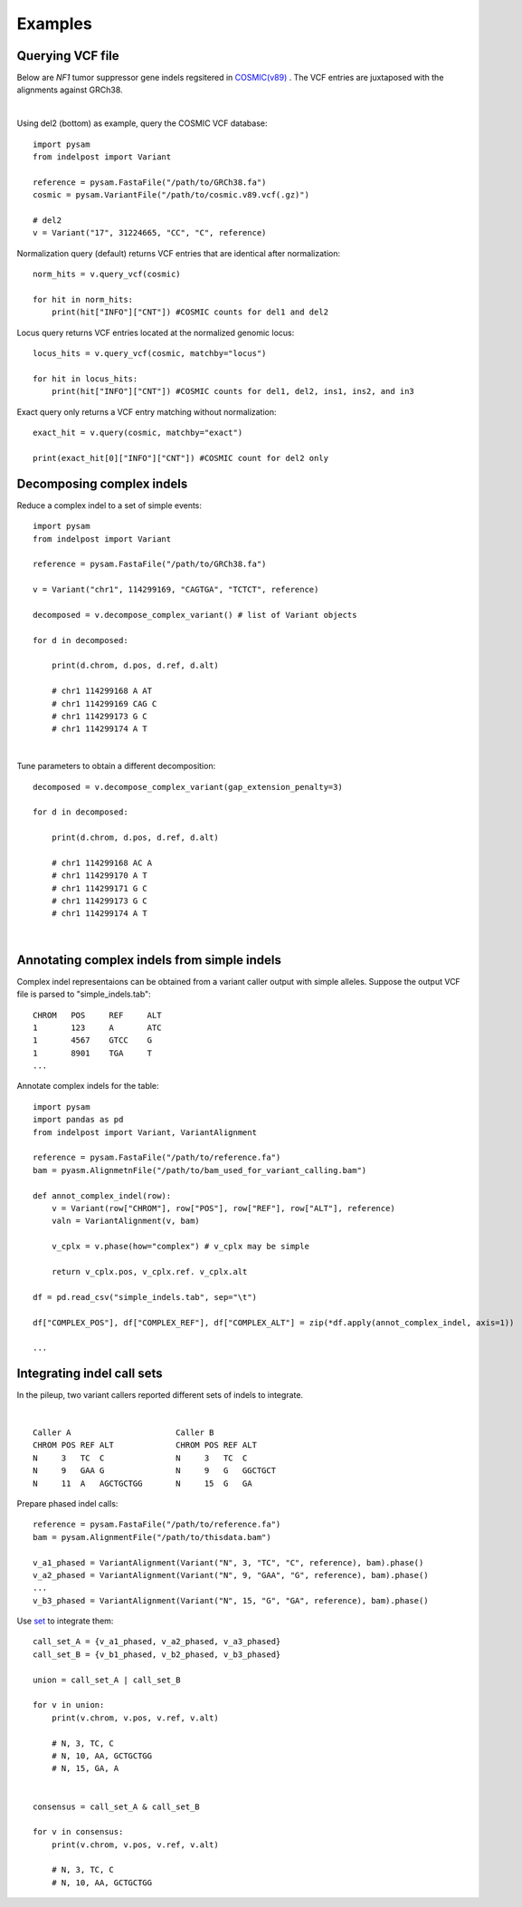 .. _Examples:

Examples
=========

Querying VCF file
-----------------
Below are *NF1* tumor suppressor gene indels regsitered in `COSMIC(v89) <https://cancer.sanger.ac.uk/cosmic>`__ . 
The VCF entries are juxtaposed with the alignments against GRCh38. 

.. image:: nf1.svg
   :width: 600
   :height: 50
   :align: center

|

Using del2 (bottom) as example, query the COSMIC VCF database::
    
    import pysam
    from indelpost import Variant
     
    reference = pysam.FastaFile("/path/to/GRCh38.fa")
    cosmic = pysam.VariantFile("/path/to/cosmic.v89.vcf(.gz)")

    # del2 
    v = Variant("17", 31224665, "CC", "C", reference)
    
Normalization query (default) returns VCF entries that are identical after normalization::
    
    norm_hits = v.query_vcf(cosmic) 
    
    for hit in norm_hits:
        print(hit["INFO"]["CNT"]) #COSMIC counts for del1 and del2 

Locus query returns VCF entries located at the normalized genomic locus::

    locus_hits = v.query_vcf(cosmic, matchby="locus")

    for hit in locus_hits:
        print(hit["INFO"]["CNT"]) #COSMIC counts for del1, del2, ins1, ins2, and in3

Exact query only returns a VCF entry matching without normalization:: 
        
    exact_hit = v.query(cosmic, matchby="exact")
    
    print(exact_hit[0]["INFO"]["CNT"]) #COSMIC count for del2 only
    
    
    
Decomposing complex indels
--------------------------
Reduce a complex indel to a set of simple events:: 

    import pysam
    from indelpost import Variant

    reference = pysam.FastaFile("/path/to/GRCh38.fa")

    v = Variant("chr1", 114299169, "CAGTGA", "TCTCT", reference)

    decomposed = v.decompose_complex_variant() # list of Variant objects
    
    for d in decomposed:

        print(d.chrom, d.pos, d.ref, d.alt)
        
        # chr1 114299168 A AT
        # chr1 114299169 CAG C 
        # chr1 114299173 G C 
        # chr1 114299174 A T 
        

.. image:: cplx_1.svg
   :width: 400
   :height: 40
   :align: center
            
|

Tune parameters to obtain a different decomposition::

    decomposed = v.decompose_complex_variant(gap_extension_penalty=3)    

    for d in decomposed:

        print(d.chrom, d.pos, d.ref, d.alt)
        
        # chr1 114299168 AC A
        # chr1 114299170 A T
        # chr1 114299171 G C
        # chr1 114299173 G C
        # chr1 114299174 A T

.. image:: cplx_2.svg
    :width: 400
    :height: 40
    :align: center

|

Annotating complex indels from simple indels
-------------------------------------------------------
Complex indel representaions can be obtained from a variant caller output with simple alleles.
Suppose the output VCF file is parsed to "simple_indels.tab"::

    CHROM   POS     REF     ALT
    1       123     A       ATC
    1       4567    GTCC    G
    1       8901    TGA     T
    ...

Annotate complex indels for the table::
    
    import pysam
    import pandas as pd
    from indelpost import Variant, VariantAlignment

    reference = pysam.FastaFile("/path/to/reference.fa")
    bam = pyasm.AlignmetnFile("/path/to/bam_used_for_variant_calling.bam")

    def annot_complex_indel(row):
        v = Variant(row["CHROM"], row["POS"], row["REF"], row["ALT"], reference)
        valn = VariantAlignment(v, bam)
        
        v_cplx = v.phase(how="complex") # v_cplx may be simple 

        return v_cplx.pos, v_cplx.ref. v_cplx.alt
        
    df = pd.read_csv("simple_indels.tab", sep="\t")
    
    df["COMPLEX_POS"], df["COMPLEX_REF"], df["COMPLEX_ALT"] = zip(*df.apply(annot_complex_indel, axis=1))                 
    
    ...

Integrating indel call sets
-----------------------------------
In the pileup, two variant callers reported different sets of indels to integrate.


.. image:: pileup.svg
   :width: 600
   :height: 50
   :align: center
   
|

:: 

   Caller A                      Caller B 
   CHROM POS REF ALT             CHROM POS REF ALT
   N     3   TC  C               N     3   TC  C
   N     9   GAA G               N     9   G   GGCTGCT 
   N     11  A   AGCTGCTGG       N     15  G   GA



Prepare phased indel calls::

    reference = pysam.FastaFile("/path/to/reference.fa")
    bam = pysam.AlignmentFile("/path/to/thisdata.bam")
     
    v_a1_phased = VariantAlignment(Variant("N", 3, "TC", "C", reference), bam).phase()
    v_a2_phased = VariantAlignment(Variant("N", 9, "GAA", "G", reference), bam).phase()
    ...
    v_b3_phased = VariantAlignment(Variant("N", 15, "G", "GA", reference), bam).phase()

        
Use `set <https://docs.python.org/3/tutorial/datastructures.html#sets>`__ to integrate them::
    
    call_set_A = {v_a1_phased, v_a2_phased, v_a3_phased}
    call_set_B = {v_b1_phased, v_b2_phased, v_b3_phased}

    union = call_set_A | call_set_B

    for v in union:
        print(v.chrom, v.pos, v.ref, v.alt)
        
        # N, 3, TC, C
        # N, 10, AA, GCTGCTGG
        # N, 15, GA, A

    
    consensus = call_set_A & call_set_B

    for v in consensus:
        print(v.chrom, v.pos, v.ref, v.alt)

        # N, 3, TC, C
        # N, 10, AA, GCTGCTGG
